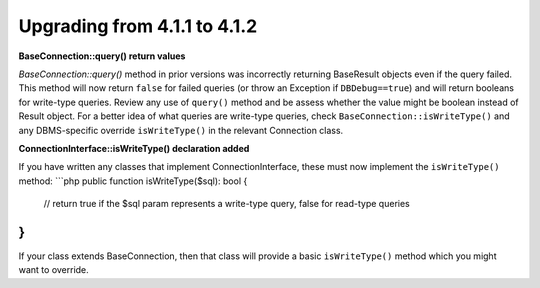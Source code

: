 ######################################
Upgrading from 4.1.1 to 4.1.2
######################################

**BaseConnection::query() return values**

`BaseConnection::query()` method in prior versions was incorrectly returning BaseResult objects
even if the query failed. This method will now return ``false`` for failed queries (or throw an
Exception if ``DBDebug==true``) and will return booleans for write-type queries. Review any use
of ``query()`` method and be assess whether the value might be boolean instead of Result object.
For a better idea of what queries are write-type queries, check ``BaseConnection::isWriteType()``
and any DBMS-specific override ``isWriteType()`` in the relevant Connection class. 

**ConnectionInterface::isWriteType() declaration added**

If you have written any classes that implement ConnectionInterface, these must now implement the
``isWriteType()`` method:
```php
public function isWriteType($sql): bool
{
  // return true if the $sql param represents a write-type query, false for read-type queries
}
```
If your class extends BaseConnection, then that class will provide a basic ``isWriteType()``
method which you might want to override.
